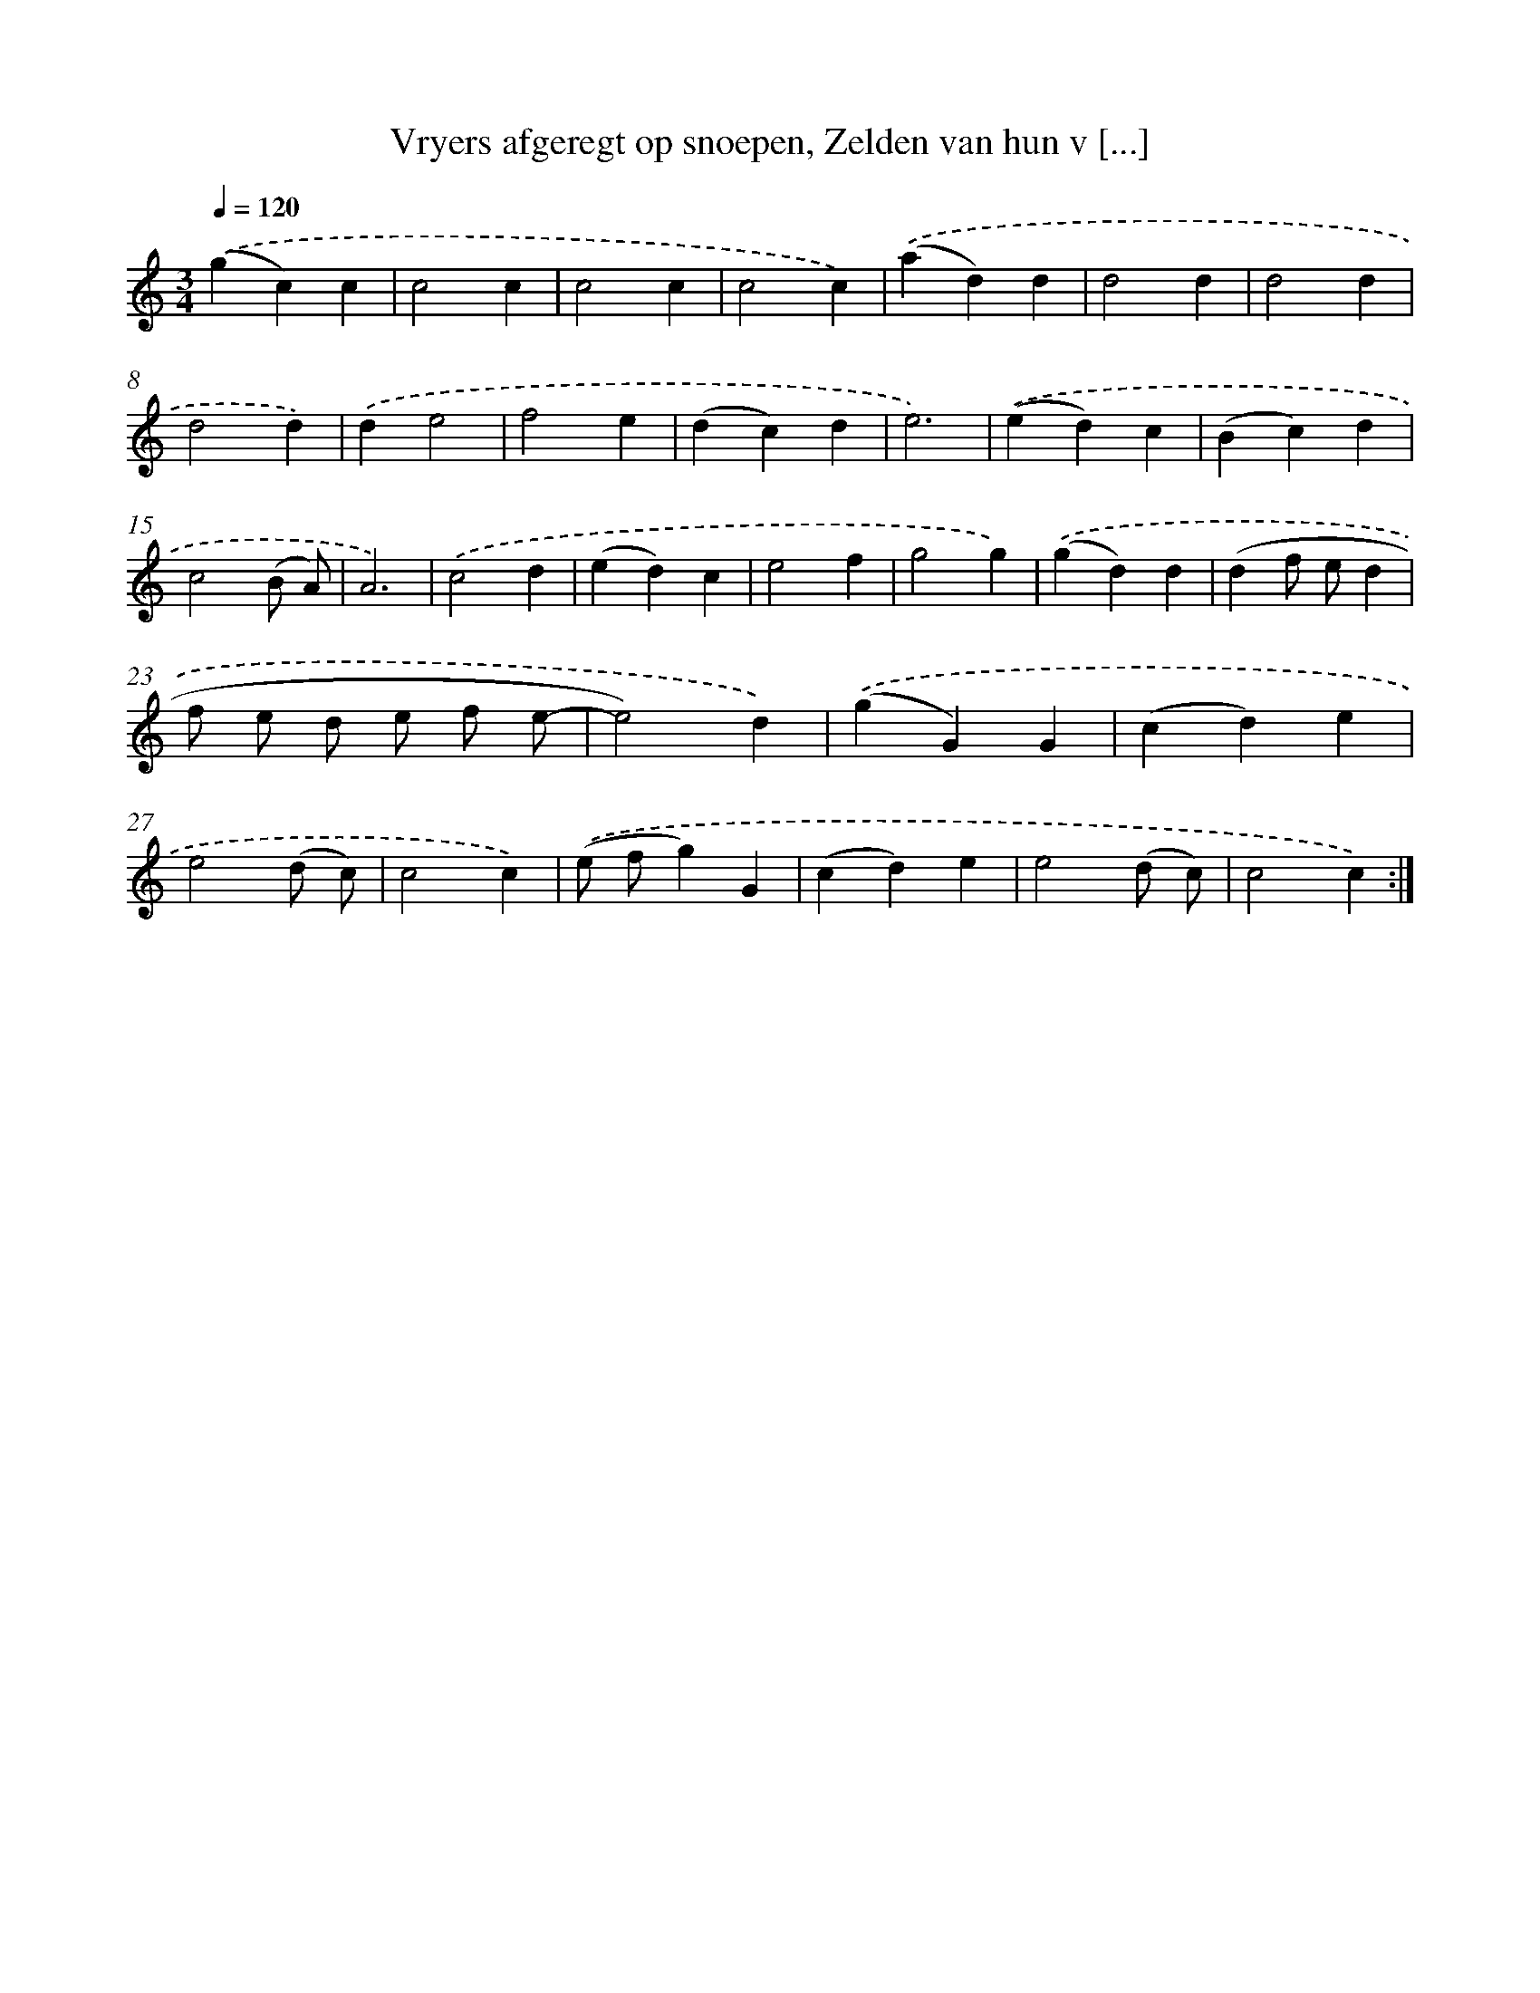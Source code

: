 X: 16187
T: Vryers afgeregt op snoepen, Zelden van hun v [...]
%%abc-version 2.0
%%abcx-abcm2ps-target-version 5.9.1 (29 Sep 2008)
%%abc-creator hum2abc beta
%%abcx-conversion-date 2018/11/01 14:38:01
%%humdrum-veritas 62005163
%%humdrum-veritas-data 1776842610
%%continueall 1
%%barnumbers 0
L: 1/4
M: 3/4
Q: 1/4=120
K: C clef=treble
.('(gc)c |
c2c |
c2c |
c2c) |
.('(ad)d |
d2d |
d2d |
d2d) |
.('de2 |
f2e |
(dc)d |
e3) |
.('(ed)c |
(Bc)d |
c2(B/ A/) |
A3) |
.('c2d |
(ed)c |
e2f |
g2g) |
.('(gd)d |
(df/ e/d |
f/ e/ d/ e/ f/ e/- |
e2)d) |
.('(gG)G |
(cd)e |
e2(d/ c/) |
c2c) |
.('(e/ f/g)G |
(cd)e |
e2(d/ c/) |
c2c) :|]
